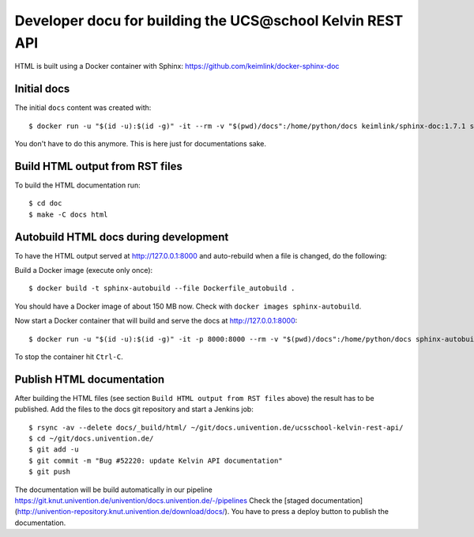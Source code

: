 Developer docu for building the UCS\@school Kelvin REST API
===========================================================

HTML is built using a Docker container with Sphinx: https://github.com/keimlink/docker-sphinx-doc

Initial docs
------------

The initial ``docs`` content was created with::

    $ docker run -u "$(id -u):$(id -g)" -it --rm -v "$(pwd)/docs":/home/python/docs keimlink/sphinx-doc:1.7.1 sphinx-quickstart docs

You don't have to do this anymore. This is here just for documentations sake.

Build HTML output from RST files
--------------------------------


To build the HTML documentation run::

    $ cd doc
    $ make -C docs html


Autobuild HTML docs during development
--------------------------------------

To have the HTML output served at http://127.0.0.1:8000 and auto-rebuild when a file is changed, do the following:

Build a Docker image (execute only once)::

    $ docker build -t sphinx-autobuild --file Dockerfile_autobuild .

You should have a Docker image of about 150 MB now.
Check with ``docker images sphinx-autobuild``.

Now start a Docker container that will build and serve the docs at http://127.0.0.1:8000::

    $ docker run -u "$(id -u):$(id -g)" -it -p 8000:8000 --rm -v "$(pwd)/docs":/home/python/docs sphinx-autobuild

To stop the container hit ``Ctrl-C``.

Publish HTML documentation
--------------------------

After building the HTML files (see section ``Build HTML output from RST files`` above) the result has to be published.
Add the files to the docs git repository and start a Jenkins job::

    $ rsync -av --delete docs/_build/html/ ~/git/docs.univention.de/ucsschool-kelvin-rest-api/
    $ cd ~/git/docs.univention.de/
    $ git add -u
    $ git commit -m "Bug #52220: update Kelvin API documentation"
    $ git push


The documentation will be build automatically in our pipeline https://git.knut.univention.de/univention/docs.univention.de/-/pipelines
Check the [staged documentation](http://univention-repository.knut.univention.de/download/docs/).
You have to press a deploy button to publish the documentation.
